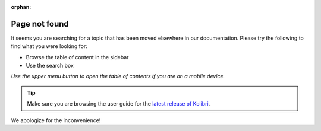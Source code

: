:orphan:

Page not found
==============

It seems you are searching for a topic that has been moved elsewhere in our documentation. Please try the following to find what you were looking for:

* Browse the table of content in the sidebar 
* Use the search box


*Use the upper menu button to open the table of contents if you are on a mobile device.*

.. tip:: Make sure you are browsing the user guide for the `latest release of Kolibri <https://kolibri.readthedocs.io/en/latest/>`_.


We apologize for the inconvenience!